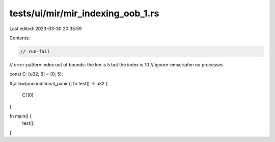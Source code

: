 tests/ui/mir/mir_indexing_oob_1.rs
==================================

Last edited: 2023-03-30 20:35:59

Contents:

.. code-block:: rs

    // run-fail
// error-pattern:index out of bounds: the len is 5 but the index is 10
// ignore-emscripten no processes

const C: [u32; 5] = [0; 5];

#[allow(unconditional_panic)]
fn test() -> u32 {
    C[10]
}

fn main() {
    test();
}


